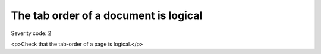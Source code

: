 ===============================
The tab order of a document is logical
===============================

Severity code: 2

.. php:class:: tabIndexFollowsLogicalOrder

<p>Check that the tab-order of a page is logical.</p>
